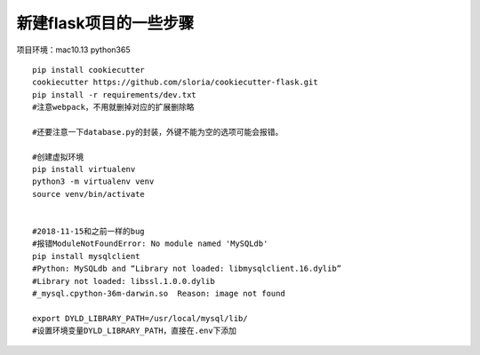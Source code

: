 新建flask项目的一些步骤
==============================================

项目环境：mac10.13   python365  

::

    pip install cookiecutter
    cookiecutter https://github.com/sloria/cookiecutter-flask.git
    pip install -r requirements/dev.txt
    #注意webpack，不用就删掉对应的扩展删除略

    #还要注意一下database.py的封装，外键不能为空的选项可能会报错。

    #创建虚拟环境 
    pip install virtualenv 
    python3 -m virtualenv venv
    source venv/bin/activate


    #2018-11-15和之前一样的bug
    #报错ModuleNotFoundError: No module named 'MySQLdb'
    pip install mysqlclient
    #Python: MySQLdb and “Library not loaded: libmysqlclient.16.dylib”
    #Library not loaded: libssl.1.0.0.dylib
    #_mysql.cpython-36m-darwin.so  Reason: image not found

    export DYLD_LIBRARY_PATH=/usr/local/mysql/lib/
    #设置环境变量DYLD_LIBRARY_PATH，直接在.env下添加

     





